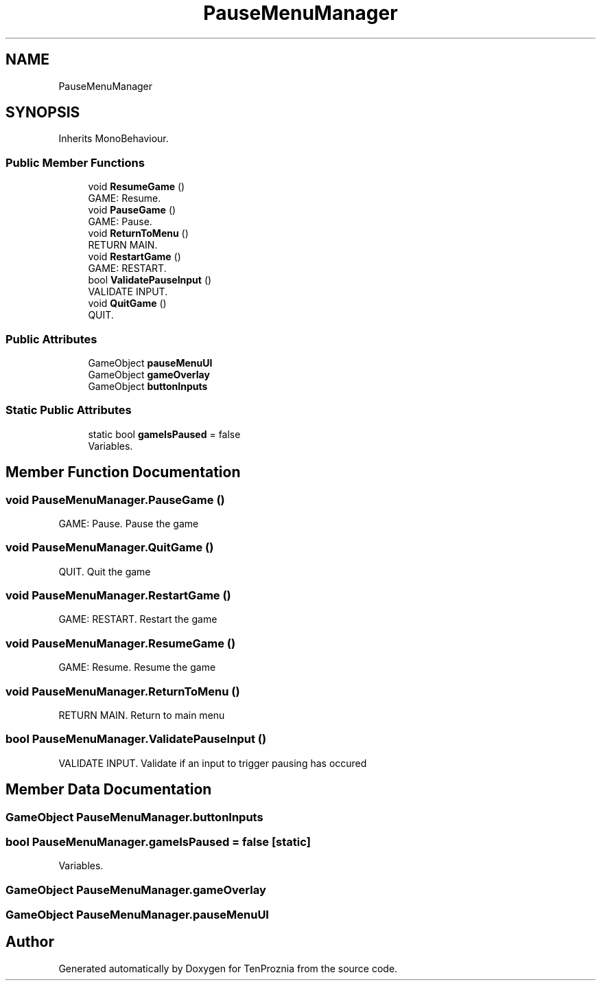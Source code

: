 .TH "PauseMenuManager" 3 "Fri Sep 24 2021" "Version v1" "TenProznia" \" -*- nroff -*-
.ad l
.nh
.SH NAME
PauseMenuManager
.SH SYNOPSIS
.br
.PP
.PP
Inherits MonoBehaviour\&.
.SS "Public Member Functions"

.in +1c
.ti -1c
.RI "void \fBResumeGame\fP ()"
.br
.RI "GAME: Resume\&. "
.ti -1c
.RI "void \fBPauseGame\fP ()"
.br
.RI "GAME: Pause\&. "
.ti -1c
.RI "void \fBReturnToMenu\fP ()"
.br
.RI "RETURN MAIN\&. "
.ti -1c
.RI "void \fBRestartGame\fP ()"
.br
.RI "GAME: RESTART\&. "
.ti -1c
.RI "bool \fBValidatePauseInput\fP ()"
.br
.RI "VALIDATE INPUT\&. "
.ti -1c
.RI "void \fBQuitGame\fP ()"
.br
.RI "QUIT\&. "
.in -1c
.SS "Public Attributes"

.in +1c
.ti -1c
.RI "GameObject \fBpauseMenuUI\fP"
.br
.ti -1c
.RI "GameObject \fBgameOverlay\fP"
.br
.ti -1c
.RI "GameObject \fBbuttonInputs\fP"
.br
.in -1c
.SS "Static Public Attributes"

.in +1c
.ti -1c
.RI "static bool \fBgameIsPaused\fP = false"
.br
.RI "Variables\&. "
.in -1c
.SH "Member Function Documentation"
.PP 
.SS "void PauseMenuManager\&.PauseGame ()"

.PP
GAME: Pause\&. Pause the game 
.SS "void PauseMenuManager\&.QuitGame ()"

.PP
QUIT\&. Quit the game 
.SS "void PauseMenuManager\&.RestartGame ()"

.PP
GAME: RESTART\&. Restart the game 
.SS "void PauseMenuManager\&.ResumeGame ()"

.PP
GAME: Resume\&. Resume the game 
.SS "void PauseMenuManager\&.ReturnToMenu ()"

.PP
RETURN MAIN\&. Return to main menu 
.SS "bool PauseMenuManager\&.ValidatePauseInput ()"

.PP
VALIDATE INPUT\&. Validate if an input to trigger pausing has occured 
.SH "Member Data Documentation"
.PP 
.SS "GameObject PauseMenuManager\&.buttonInputs"

.SS "bool PauseMenuManager\&.gameIsPaused = false\fC [static]\fP"

.PP
Variables\&. 
.SS "GameObject PauseMenuManager\&.gameOverlay"

.SS "GameObject PauseMenuManager\&.pauseMenuUI"


.SH "Author"
.PP 
Generated automatically by Doxygen for TenProznia from the source code\&.

